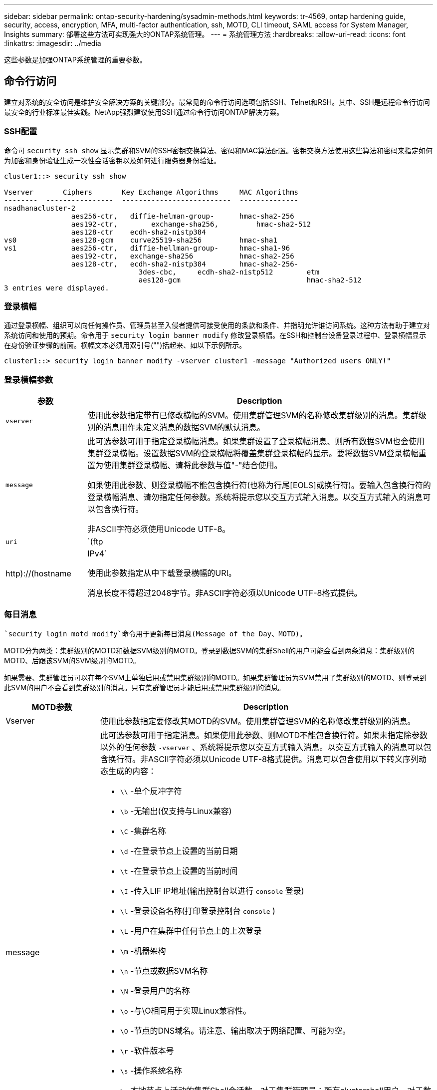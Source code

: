 ---
sidebar: sidebar 
permalink: ontap-security-hardening/sysadmin-methods.html 
keywords: tr-4569, ontap hardening guide, security, access, encryption, MFA, multi-factor authentication, ssh, MOTD, CLI timeout, SAML access for System Manager, Insights 
summary: 部署这些方法可实现强大的ONTAP系统管理。 
---
= 系统管理方法
:hardbreaks:
:allow-uri-read: 
:icons: font
:linkattrs: 
:imagesdir: ../media


[role="lead"]
这些参数是加强ONTAP系统管理的重要参数。



== 命令行访问

建立对系统的安全访问是维护安全解决方案的关键部分。最常见的命令行访问选项包括SSH、Telnet和RSH。其中、SSH是远程命令行访问最安全的行业标准最佳实践。NetApp强烈建议使用SSH通过命令行访问ONTAP解决方案。



=== SSH配置

命令可 `security ssh show` 显示集群和SVM的SSH密钥交换算法、密码和MAC算法配置。密钥交换方法使用这些算法和密码来指定如何为加密和身份验证生成一次性会话密钥以及如何进行服务器身份验证。

[listing]
----
cluster1::> security ssh show

Vserver       Ciphers       Key Exchange Algorithms     MAC Algorithms
--------  ----------------  --------------------------  --------------
nsadhanacluster-2
                aes256-ctr,   diffie-helman-group-      hmac-sha2-256
                aes192-ctr,	   exchange-sha256,         hmac-sha2-512
                aes128-ctr    ecdh-sha2-nistp384
vs0             aes128-gcm    curve25519-sha256         hmac-sha1
vs1             aes256-ctr,   diffie-hellman-group-     hmac-sha1-96
                aes192-ctr,   exchange-sha256           hmac-sha2-256
                aes128-ctr,   ecdh-sha2-nistp384        hmac-sha2-256-
				3des-cbc,     ecdh-sha2-nistp512        etm
				aes128-gcm                              hmac-sha2-512
3 entries were displayed.

----


=== 登录横幅

通过登录横幅、组织可以向任何操作员、管理员甚至入侵者提供可接受使用的条款和条件、并指明允许谁访问系统。这种方法有助于建立对系统访问和使用的预期。命令用于 `security login banner modify` 修改登录横幅。在SSH和控制台设备登录过程中、登录横幅显示在身份验证步骤的前面。横幅文本必须用双引号("")括起来、如以下示例所示。

[listing]
----
cluster1::> security login banner modify -vserver cluster1 -message "Authorized users ONLY!"
----


=== 登录横幅参数

[cols="19%,81%"]
|===
| 参数 | Description 


| `vserver` | 使用此参数指定带有已修改横幅的SVM。使用集群管理SVM的名称修改集群级别的消息。集群级别的消息用作未定义消息的数据SVM的默认消息。 


| `message`  a| 
此可选参数可用于指定登录横幅消息。如果集群设置了登录横幅消息、则所有数据SVM也会使用集群登录横幅。设置数据SVM的登录横幅将覆盖集群登录横幅的显示。要将数据SVM登录横幅重置为使用集群登录横幅、请将此参数与值"-"结合使用。

如果使用此参数、则登录横幅不能包含换行符(也称为行尾[EOLS]或换行符)。要输入包含换行符的登录横幅消息、请勿指定任何参数。系统将提示您以交互方式输入消息。以交互方式输入的消息可以包含换行符。

非ASCII字符必须使用Unicode UTF-8。



| `uri`  a| 
`(ftp|http)://(hostname|IPv4`

使用此参数指定从中下载登录横幅的URI。

消息长度不得超过2048字节。非ASCII字符必须以Unicode UTF-8格式提供。

|===


=== 每日消息

 `security login motd modify`命令用于更新每日消息(Message of the Day、MOTD)。

MOTD分为两类：集群级别的MOTD和数据SVM级别的MOTD。登录到数据SVM的集群Shell的用户可能会看到两条消息：集群级别的MOTD、后跟该SVM的SVM级别的MOTD。

如果需要、集群管理员可以在每个SVM上单独启用或禁用集群级别的MOTD。如果集群管理员为SVM禁用了集群级别的MOTD、则登录到此SVM的用户不会看到集群级别的消息。只有集群管理员才能启用或禁用集群级别的消息。

[cols="22%,78%"]
|===
| MOTD参数 | Description 


| Vserver | 使用此参数指定要修改其MOTD的SVM。使用集群管理SVM的名称修改集群级别的消息。 


| message  a| 
此可选参数可用于指定消息。如果使用此参数、则MOTD不能包含换行符。如果未指定除参数以外的任何参数 `-vserver` 、系统将提示您以交互方式输入消息。以交互方式输入的消息可以包含换行符。非ASCII字符必须以Unicode UTF-8格式提供。消息可以包含使用以下转义序列动态生成的内容：

* `\\` -单个反冲字符
* `\b` -无输出(仅支持与Linux兼容)
* `\C` -集群名称
* `\d` -在登录节点上设置的当前日期
* `\t` -在登录节点上设置的当前时间
* `\I` -传入LIF IP地址(输出控制台以进行 `console` 登录)
* `\l` -登录设备名称(打印登录控制台 `console` )
* `\L` -用户在集群中任何节点上的上次登录
* `\m` -机器架构
* `\n` -节点或数据SVM名称
* `\N` -登录用户的名称
* `\o` -与\O相同用于实现Linux兼容性。
* `\O` -节点的DNS域名。请注意、输出取决于网络配置、可能为空。
* `\r` -软件版本号
* `\s` -操作系统名称
* `\u` 本地节点上活动的集群Shell会话数。对于集群管理员：所有clustershell用户。对于数据SVM管理员：仅限该数据SVM的活动会话。
* `\U` -与相同 `\u`，但已 `user` 附加或 `users` 附加
* `\v` -有效的集群版本字符串
* `\W` -登录用户在集群中的活动会话 (`who`)


|===
有关在ONTAP中配置每日消息的详细信息，请参见 link:../system-admin/manage-banner-motd-concept.html["有关每日消息的ONTAP文档"]。



=== 命令行界面会话超时

默认命令行界面会话超时为30分钟。超时对于防止陈旧会话和会话备份非常重要。

使用 `system timeout show` 命令查看当前命令行界面会话超时。要设置超时值、请使用 `system timeout modify -timeout <minutes>` 命令。



== 使用NetApp ONTAP系统管理器进行Web访问

如果ONTAP管理员更喜欢使用图形界面而不是命令行界面来访问和管理集群、请使用NetApp ONTAP系统管理器。它作为Web服务随ONTAP附带、默认情况下处于启用状态、并可通过浏览器进行访问。如果使用的是DNS或IPv4或IPv6地址，请通过将浏览器指向主机名 `+https://cluster-management-LIF+`。

如果集群使用自签名数字证书，浏览器可能会显示一条警告，指示此证书不可信。您可以确认风险以继续访问、也可以在集群上安装证书颁发机构(CA)签名的数字证书以进行服务器身份验证。

从ONTAP 9.3开始、ONTAP系统管理器可以选择使用安全断言标记语言(SAML)身份验证。



=== ONTAP系统管理器的SAML身份验证

SAML 2.0是一种广泛采用的行业标准、它允许任何符合SAML的第三方身份提供程序(Identity Provider、Idp)使用企业所选Idp独有的机制执行MFA、并将其作为单点登录(Single Sign On、SSO)的源。

SAML规范中定义了三个角色：主体、Idp和服务提供商。在ONTAP实施中、主体是通过ONTAP系统管理器或NetApp Active IQ Unified Manager访问ONTAP的集群管理员。Idp是第三方Idp软件。从ONTAP 9.3开始、支持Microsoft Active Directory联合服务(ADFS)和开源Shbboleth Idp。从ONTAP 9.12.1开始、Cisco双核是受支持的Idp。服务提供商是内置在ONTAP中的SAML功能、可供ONTAP系统管理器或Active IQ Unified Manager Web应用程序使用。

与SSH双因素配置过程不同、在激活SAML身份验证后、ONTAP系统管理器或ONTAP服务处理器访问要求所有现有管理员通过SAML Idp进行身份验证。不需要更改集群用户帐户。启用SAML身份验证后、将向具有和应用程序管理员角色的现有用户添加新的身份验证方法 `saml` `http` `ontapi` 。

启用SAML身份验证后、应在ONTAP中使用管理员角色以及和应用程序的SAML身份验证方法定义需要SAML Idp访问的其他新帐户 `http` `ontapi` 。如果在某个时刻禁用了SAML身份验证、则这些新帐户需要 `password` 使用和应用程序的管理员角色定义身份验证方法 `http` `ontapi` 、并将用于本地ONTAP身份验证的应用程序添加 `console` 到ONTAP系统管理器中。

启用SAML IdP后、IdP将使用IdP可用的方法(例如轻型目录访问协议(Lightweight-Directory Access Protocol、LDAP)、Active Directory (AD)、Kerberos、密码等)执行ONTAP System Manager访问身份验证。可用方法对于Idp是唯一的。请务必确保在ONTAP中配置的帐户具有映射到Idp身份验证方法的用户ID。

已通过NetApp验证的IdPs包括Microsoft ADFS、Cisco Duo和开源Shbboleth IdP.

从ONTAP 9.14.1开始、Cisco Duo可用作SSH的第二个身份验证因素。

有关适用于ONTAP系统管理器、Active IQ Unified Manager和SSH的MFA的详细信息，请参见 link:http://www.netapp.com/us/media/tr-4647.pdf["TR-4647：《ONTAP 9中的多因素身份验证》"^]。



=== ONTAP System Manager洞察力

从ONTAP 9.11.1开始、ONTAP系统管理器可提供深入见解、帮助集群管理员简化日常任务。这些安全洞察基于本技术报告中的建议。

[cols="43%,57%"]
|===
| Security Insight | 决心 


| 已启用Telnet | NetApp 建议使用安全 Shell （ SSH ）进行安全远程访问。 


| 已启用远程Shell (RSH) | NetApp建议使用SSH进行安全远程访问。 


| AutoSupport正在使用不安全协议 | AutoSupport未配置为通过链路：HTTPS发送。 


| 集群级别未配置登录横幅 | 如果未为集群配置登录横幅、则显示警告。 


| SSH 正在使用不安全密码 | 如果SSH使用不安全的用户身份验证、则显示警告。 


| 配置的NTP服务器太少 | 如果配置的NTP服务器数量小于3、则显示警告。 


| 默认管理员用户未锁定 | 如果不使用任何默认管理帐户(admin或diag)登录到System Manager、并且这些帐户未锁定、则建议将其锁定。 


| 勒索软件防护—卷没有Snapshot策略 | 一个或多个卷未附加足够的Snapshot策略。 


| 勒索软件防护—禁用Snapshot自动删除 | 已为一个或多个卷设置Snapshot自动删除。 


| 不会监控卷的勒索软件攻击 | 多个卷支持自主勒索软件保护、但尚未进行配置。 


| 没有为SVM配置自主勒索软件保护 | 多个SVM支持自主勒索软件保护、但尚未配置。 


| 未配置本机FPolicy | 未为NAS SVM设置FPolicy。 


| 启用自主勒索软件保护活动模式 | 多个卷已完成其学习模式、您可以打开活动模式 


| 已禁用全局FIPS 140-2合规性 | 未启用全局FIPS 140-2合规性。 


| 没有为集群配置通知 | 电子邮件、webhook或SNMP陷阱主机未配置为接收通知。 
|===
有关ONTAP System Manager洞察的详细信息，请参见 link:../insights-system-optimization-task.html#view-optimization-insights["ONTAP System Manager洞察力文档"]。
